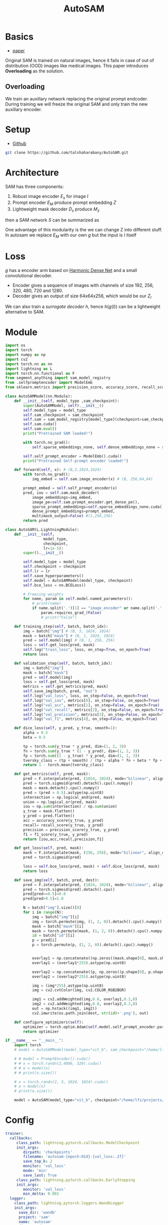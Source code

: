 :PROPERTIES:
:ID:       b9cdac99-0341-47a9-bf7a-59c1b6c87234
:END:
#+title: AutoSAM
#+STARTUP: latexpreview inlineimages

* Basics
- [[https://arxiv.org/pdf/2306.06370][paper]]

Original SAM is trained on natural images, hence it fails in case of out of distribution (OOD) images
like medical images. This paper introduces *Overloading* as the solution.
** Overloading
We train an auxillary network replacing the original prompt endcoder. During training we will
freeze the original SAM and only train the new auxillary encoder.

[[./img/autosam.png]]

* Setup
- [[https://github.com/talshaharabany/AutoSAM][Github]]
#+begin_src sh
git clone https://github.com/talshaharabany/AutoSAM.git
#+end_src

* Architecture

[[./img/autosam2.png]]


SAM has three components:
1. Robust image encoder $E_s$ for image $I$
2. Prompt encoder $E_M$ produce prompt embedding $Z$
3. Lightweight mask decoder $D_s$ produce $M_z$
then a SAM network $S$ can be summarized as

\begin{equation*}
M_z = S(I, Z)
\end{equation*}

One advantage of this modularity is the we can change Z into
different stuff. In autosam we replace $E_M$ with our own $g$ but the input is $I$ itself

\begin{equation*}
$Z_I = g(I)$
\end{equation*}

* Loss
\begin{equation*}
L_{seg} = L_{BCE}(I,Z_I,M) + L_{dice}(I,Z_I,M)
\end{equation*}

$g$ has a encoder arm based on [[https://arxiv.org/abs/1909.00948][Harmonic Dense Net]] and a small convolutional decoder.
- Encoder gives a sequence of images with channels of size 192, 256, 320, 480, 720 and 1280.
- Decoder gives an output of size 64x64x256, which would be our $Z_I$
  
We can also train a /surrogate decoder/ $h$, hence $h(g(I))$ can be a lightweight alternative to SAM.

* Module

#+begin_src python :tangle ~/projects/ultrasound/models/autosam.py :mkdirp yes
import os
import torch
import numpy as np
import cv2
import torch.nn as nn
import lightning as L
import torch.nn.functional as F
from segment_anything import sam_model_registry
from .selfpromptencoder import ModelEmb
from sklearn.metrics import precision_score, accuracy_score, recall_score, f1_score

class AutoSAMModel(nn.Module):
    def __init__(self, model_type ,sam_checkpoint):
        super(AutoSAMModel, self).__init__()
        self.model_type = model_type 
        self.sam_checkpoint = sam_checkpoint
        self.sam = sam_model_registry[model_type](checkpoint=sam_checkpoint)
        self.sam.cuda()
        self.sam.eval()
        print("Pretrained SAM loaded!")

        with torch.no_grad():
            self.sparse_embeddings_none, self.dense_embeddings_none = self.sam.prompt_encoder(points=None, boxes=None, masks=None)

        self.self_prompt_encoder = ModelEmb().cuda()
        print("Pretrained Self-prompt encoder loaded!")

    def forward(self, x): # (B,3,1024,1024)
        with torch.no_grad():
            img_embed = self.sam.image_encoder(x) # (B, 256,64,64)

        prompt_embed = self.self_prompt_encoder(x)
        pred, iou = self.sam.mask_decoder(
            image_embeddings=img_embed,
            image_pe=self.sam.prompt_encoder.get_dense_pe(),
            sparse_prompt_embeddings=self.sparse_embeddings_none.cuda(),
            dense_prompt_embeddings=prompt_embed,
            multimask_output=False) #(1,256,256)
        return pred

class AutoSAM(L.LightningModule):
    def __init__(self,
                 model_type,
                 checkpoint,
                 lr=1e-5):
        super().__init__()

        self.model_type = model_type
        self.checkpoint = checkpoint
        self.lr = lr
        self.save_hyperparameters()
        self.model = AutoSAMModel(model_type, checkpoint)
        self.bce_loss = nn.BCELoss()

        # Freezing weights
        for name, param in self.model.named_parameters():
            # print(name)
            if name.split('.')[1] == "image_encoder" or name.split('.')[1] == "prompt_encoder" or name.split('.')[1] == "mask_decoder":
                param.requires_grad_(False)
                # print("False")

    def training_step(self, batch, batch_idx):
        img = batch["img"] # (B, 3, 1024, 1024)
        mask = batch["mask"] # (B, 1, 1024, 1024)
        pred = self.model(img) # (B, 1, 256, 256)
        loss = self.get_loss(pred, mask)
        self.log("train_loss", loss, on_step=True, on_epoch=True)
        return loss

    def validation_step(self, batch, batch_idx):
        img = batch["img"]
        mask = batch["mask"]
        pred = self.model(img)
        loss = self.get_loss(pred, mask)
        metrics = self.get_metrics(pred, mask)
        self.save_img(batch, pred, "out")
        self.log("val_loss", loss, on_step=False, on_epoch=True)
        self.log("val_iou", metrics[0], on_step=False, on_epoch=True)
        self.log("val_acc", metrics[1], on_step=False, on_epoch=True)
        self.log("val_recall", metrics[2], on_step=False, on_epoch=True)
        self.log("val_precision", metrics[3], on_step=False, on_epoch=True)
        self.log("val_f1", metrics[4], on_step=False, on_epoch=True)

    def dice_loss(self, y_pred, y_true, smooth=1):
        alpha = 0.5
        beta = 0.5

        tp = torch.sum(y_true * y_pred, dim=(1, 2, 3))
        fn = torch.sum(y_true * (1 - y_pred), dim=(1, 2, 3))
        fp = torch.sum((1 - y_true) * y_pred, dim=(1, 2, 3))
        tversky_class = (tp + smooth) / (tp + alpha * fn + beta * fp + smooth)
        return 1 - torch.mean(tversky_class)

    def get_metrics(self, pred, mask):
        pred = F.interpolate(pred, (1024, 1024), mode="bilinear", align_corners=False)
        pred = torch.sigmoid(pred).detach().cpu().numpy()
        mask = mask.detach().cpu().numpy()
        pred = (pred > 0.5).astype(np.uint8)
        intersection = np.logical_and(pred, mask)
        union = np.logical_or(pred, mask)
        iou = np.sum(intersection) / np.sum(union)
        y_true = mask.flatten()
        y_pred = pred.flatten()
        acc = accuracy_score(y_true, y_pred)
        recall= recall_score(y_true, y_pred)
        precision = precision_score(y_true, y_pred)
        f1 = f1_score(y_true, y_pred)
        return [iou,acc,recall,precision,f1]

    def get_loss(self, pred, mask):
        mask = F.interpolate(mask, (256, 256), mode="bilinear", align_corners=False)
        pred = torch.sigmoid(pred)

        loss = self.bce_loss(pred, mask) + self.dice_loss(pred, mask)
        return loss
        
    def save_img(self, batch, pred, dest):
        pred = F.interpolate(pred, (1024, 1024), mode="bilinear", align_corners=False)
        pred = torch.sigmoid(pred).detach().cpu()
        pred[pred<=0.5]=0.0
        pred[pred>0.5]=1.0
         
        N = batch["img"].size()[0]
        for i in range(N):
            img = batch["img"][i]
            img = torch.permute(img, (1, 2, 0)).detach().cpu().numpy()
            mask = batch["mask"][i]
            mask = torch.permute(mask, (1, 2, 0)).detach().cpu().numpy()
            id = batch["id"][i]
            p = pred[i]
            p = torch.permute(p, (1, 2, 0)).detach().cpu().numpy()

            
            overlay1 = np.concatenate((np.zeros((mask.shape[0], mask.shape[1], 2)), mask), axis=2)
            overlay1 = (overlay1*255).astype(np.uint8)

            overlay2 = np.concatenate((p, np.zeros((p.shape[0], p.shape[1], 2))), axis=2)
            overlay2 = (overlay2*255).astype(np.uint8)

            img = (img*255).astype(np.uint8)
            img = cv2.cvtColor(img, cv2.COLOR_RGB2BGR)

            img1 = cv2.addWeighted(img,0.8, overlay1,0.2,0)
            img2 = cv2.addWeighted(img,0.8, overlay2,0.2,0)
            out = np.hstack((img1, img2))
            cv2.imwrite(os.path.join(dest, str(id)+'.png'), out)

    def configure_optimizers(self):
        optimizer = torch.optim.Adam(self.model.self_prompt_encoder.parameters(), lr=self.lr)
        return optimizer

if __name__ == "__main__":
    import torch
    # model = AutoSAMModel(model_type="vit_b", sam_checkpoint="/home/lfz/projects/model_weights/sam_vit_b.pth").cuda()

    # # model = PromptEncoder().cuda()
    # # x = torch.randn(2,4096, 320).cuda()
    # # o = model(x)
    # # print(o.size())

    # x = torch.randn(2, 3, 1024, 1024).cuda()
    # o = model(x)
    # print(o.size())

    model = AutoSAM(model_type="vit_b", checkpoint="/home/lfz/projects/model_weights/autosam_vit_b.pth").cuda()
#+end_src
* Config
#+begin_src yaml :tangle ~/projects/ultrasound/configs/autosam.yml :mkdirp yes
trainer:
  callbacks:
     class_path: lightning.pytorch.callbacks.ModelCheckpoint
     init_args:
        dirpath: 'checkpoints'
        filename: 'autosam-{epoch:02d}-{val_loss:.2f}'
        save_top_k: 2
        monitor: 'val_loss'
        mode: 'min'
        save_last: True
     class_path: lightning.pytorch.callbacks.EarlyStopping
     init_args:
        monitor: 'val_loss'
        min_delta: 0.001
  logger:
    class_path: lightning.pytorch.loggers.WandbLogger
    init_args:
      save_dir: 'wandb'
      project: 'sam'
      name: 'autosam'
      dir: 'wandb'
  max_epochs: 100
model:
  model_type: vit_b
  checkpoint: /home/lfz/projects/model_weights/autosam_vit_b.pth
  lr: 1e-5
data:
  data_dir: /home/lfz/projects/data/mediscan-seg
  resize_dim: 1024
  batch_size: 1
#+end_src

#+begin_src yaml :tangle ~/projects/ultrasound/configs/debug.yml :mkdirp yes
trainer:
  overfit_batches: 10
  max_epochs: 2
model:
  model_type: vit_b
  checkpoint: /home/lfz/projects/model_weights/autosam_vit_b.pth
  lr: 1e-5
data:
  data_dir: /home/lfz/projects/data/mediscan-seg
  resize_dim: 1024
  batch_size: 1
#+end_src
* Check inference time
#+begin_src python :tangle ~/projects/autosam/test.py :mkdirp yes
import os
import kornia
import numpy as np
import cv2
import matplotlib.pyplot as plt
import torch
import argparse
import pickle
from models.model_single import ModelEmb
from segment_anything import SamPredictor, sam_model_registry, SamAutomaticMaskGenerator
from segment_anything.utils.transforms import ResizeLongestSide
from torchvision.transforms import v2 as T
import random
from torchvision.utils import draw_segmentation_masks as draw_overlay
from torchvision.utils import save_image
import torch.nn.functional as F

os.environ.pop("QT_QPA_PLATFORM_PLUGIN_PATH")

parser = argparse.ArgumentParser(description='Description of your program')
parser.add_argument('-lr', '--learning_rate', default=0.0003, help='learning_rate', required=False)
parser.add_argument('-bs', '--Batch_size', default=2, help='batch_size', required=False)
parser.add_argument('-epoches', '--epoches', default=200, help='number of epoches', required=False)
parser.add_argument('-nW', '--nW', default=0, help='evaluation iteration', required=False)
parser.add_argument('-nW_eval', '--nW_eval', default=0, help='evaluation iteration', required=False)
parser.add_argument('-WD', '--WD', default=1e-4, help='evaluation iteration', required=False)
parser.add_argument('-task', '--task', default='monu', help='evaluation iteration', required=False)
parser.add_argument('-depth_wise', '--depth_wise', default=False, help='image size', required=False)
parser.add_argument('-order', '--order', default=85, help='image size', required=False)
parser.add_argument('-Idim', '--Idim', default=256, help='image size', required=False)
parser.add_argument('-rotate', '--rotate', default=22, help='image size', required=False)
parser.add_argument('-scale1', '--scale1', default=0.75, help='image size', required=False)
parser.add_argument('-scale2', '--scale2', default=1.25, help='image size', required=False)
args = vars(parser.parse_args())
sam_args = {
    'sam_checkpoint': "/home/lfz/projects/model_weights/sam_pretrained/sam_vit_b.pth",
    'model_type': "vit_b",
    'generator_args': {
        'points_per_side': 8,
        'pred_iou_thresh': 0.95,
        'stability_score_thresh': 0.7,
        'crop_n_layers': 0,
        'crop_n_points_downscale_factor': 2,
        'min_mask_region_area': 0,
        'point_grids': None,
        'box_nms_thresh': 0.7,
    },
    'gpu_id': 0,
}
def read_image(img_dir, img_path):
   file_path = os.path.join(img_dir, img_path)
   img_o = cv2.cvtColor(cv2.imread(file_path, cv2.IMREAD_COLOR), cv2.COLOR_BGR2RGB)
   img = transform_test(img_o)
   img = sam_trans.apply_image_torch(img)
   img = sam_trans.preprocess(img)
   img = img.unsqueeze(0)
   img = img.to(device=device)
   return img, img_o

def run_autosam(img, model, sam):
   dense_embeddings = model(img)
   print(dense_embeddings.size())
   image_embeddings = sam.image_encoder(img)
   pred, iou_predictions = sam.mask_decoder(
      image_embeddings=image_embeddings,
      image_pe=sam.prompt_encoder.get_dense_pe(),
      sparse_prompt_embeddings=sparse_embeddings_none,
      dense_prompt_embeddings=dense_embeddings,
      multimask_output=False)
   return pred

# img_dir = "/home/lfz/projects/data/fetal_head_hc18/train/images"
# test = os.listdir(img_dir)
img_dir = "/home/lfz/projects/data/mediscan-seg"
with open("test.pkl", "rb") as f:
   test = pickle.load(f)
with open("val.pkl", "rb") as f:
   val = pickle.load(f)

test = val + test

# load checkpoint
ckpt_path = "/home/lfz/projects/model_weights/autosam/net_best.pth"
model = torch.load(ckpt_path)
device = torch.device("cuda")
model.to(device)
model.eval()

# load SAM
sam = sam_model_registry[sam_args['model_type']](checkpoint=sam_args['sam_checkpoint'])
sam.to(device=device)
sam.eval()
sam_trans = ResizeLongestSide(sam.image_encoder.img_size)
sparse_embeddings_none, dense_embeddings_none = sam.prompt_encoder(points=None, boxes=None, masks=None)

Idim = 256
transform_test = T.Compose([
    T.ToPILImage(),
    T.Resize((Idim, Idim)),
    T.ToTensor(),
])

# GPU Warm-UP
print("GPU warming up...")
for img_path in test[:10]:
   img,_ = read_image(img_dir, img_path)
   with torch.no_grad():
      pred = run_autosam(img, model, sam)
print("Done!")

N = len(test)

starter, ender = torch.cuda.Event(enable_timing=True), torch.cuda.Event(enable_timing=True)
timings=np.zeros((N,1))
os.makedirs("overlay", exist_ok=True)
# MEASURE PERFORMANCE
with torch.no_grad():
  for idx in range(N):
     img,img_o = read_image(img_dir, test[idx])

     starter.record()
     pred = run_autosam(img, model, sam)
     ender.record()

     # WAIT FOR GPU SYNC
     torch.cuda.synchronize()
     curr_time = starter.elapsed_time(ender)
     timings[idx] = curr_time

mean_syn = np.mean(timings)
std_syn = np.std(timings)
print(mean_syn, std_syn)
#+end_src
